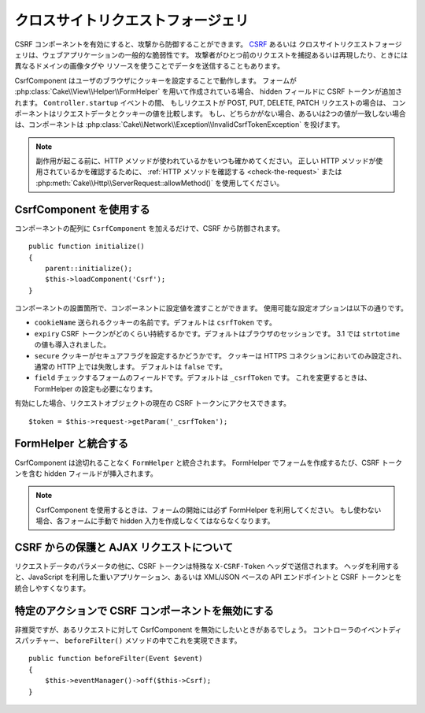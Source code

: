 クロスサイトリクエストフォージェリ
##################################

CSRF コンポーネントを有効にすると、攻撃から防御することができます。 `CSRF
<http://en.wikipedia.org/wiki/Cross-site_request_forgery>`_ あるいは
クロスサイトリクエストフォージェリは、ウェブアプリケーションの一般的な脆弱性です。
攻撃者がひとつ前のリクエストを捕捉あるいは再現したり、ときには異なるドメインの画像タグや
リソースを使うことでデータを送信することもあります。

CsrfComponent はユーザのブラウザにクッキーを設定することで動作します。
フォームが :php:class:`Cake\\View\\Helper\\FormHelper` を用いて作成されている場合、
hidden フィールドに CSRF トークンが追加されます。 ``Controller.startup`` イベントの間、
もしリクエストが POST, PUT, DELETE, PATCH リクエストの場合は、
コンポーネントはリクエストデータとクッキーの値を比較します。
もし、どちらかがない場合、あるいは2つの値が一致しない場合は、コンポーネントは
:php:class:`Cake\\Network\\Exception\\InvalidCsrfTokenException` を投げます。

.. note::
    副作用が起こる前に、HTTP メソッドが使われているかをいつも確かめてください。
    正しい HTTP メソッドが使用されているかを確認するために、 :ref:`HTTP メソッドを確認する
    <check-the-request>` または :php:meth:`Cake\\Http\\ServerRequest::allowMethod()`
    を使用してください。

.. versionadded:: 3.1

    例外の型が :php:class:`Cake\\Network\\Exception\\ForbiddenException` から
    :php:class:`Cake\\Network\\Exception\\InvalidCsrfTokenException` に変更されました。

CsrfComponent を使用する
============================

コンポーネントの配列に ``CsrfComponent`` を加えるだけで、CSRF から防御されます。 ::

    public function initialize()
    {
        parent::initialize();
        $this->loadComponent('Csrf');
    }

コンポーネントの設置箇所で、コンポーネントに設定値を渡すことができます。
使用可能な設定オプションは以下の通りです。

- ``cookieName`` 送られるクッキーの名前です。デフォルトは ``csrfToken`` です。
- ``expiry`` CSRF トークンがどのくらい持続するかです。デフォルトはブラウザのセッションです。
  3.1 では ``strtotime`` の値も導入されました。
- ``secure`` クッキーがセキュアフラグを設定するかどうかです。
  クッキーは HTTPS コネクションにおいてのみ設定され、通常の HTTP 上では失敗します。
  デフォルトは ``false`` です。
- ``field`` チェックするフォームのフィールドです。デフォルトは ``_csrfToken`` です。
  これを変更するときは、FormHelper の設定も必要になります。

有効にした場合、リクエストオブジェクトの現在の CSRF トークンにアクセスできます。 ::

    $token = $this->request->getParam('_csrfToken');

FormHelper と統合する
=====================

CsrfComponent は途切れることなく ``FormHelper`` と統合されます。
FormHelper でフォームを作成するたび、CSRF トークンを含む hidden フィールドが挿入されます。

.. note::

    CsrfComponent を使用するときは、フォームの開始には必ず FormHelper を利用してください。
    もし使わない場合、各フォームに手動で hidden 入力を作成しなくてはならなくなります。

CSRF からの保護と AJAX リクエストについて
=========================================

リクエストデータのパラメータの他に、CSRF トークンは特殊な ``X-CSRF-Token`` ヘッダで送信されます。
ヘッダを利用すると、JavaScript を利用した重いアプリケーション、あるいは XML/JSON ベースの
API エンドポイントと CSRF トークンとを統合しやすくなります。

特定のアクションで CSRF コンポーネントを無効にする
==================================================

非推奨ですが、あるリクエストに対して CsrfComponent を無効にしたいときがあるでしょう。
コントローラのイベントディスパッチャー、 ``beforeFilter()`` メソッドの中でこれを実現できます。 ::

    public function beforeFilter(Event $event)
    {
        $this->eventManager()->off($this->Csrf);
    }

.. meta::
    :title lang=ja: Csrf
    :keywords lang=ja: configurable parameters,security component,configuration parameters,invalid request,csrf,submission
